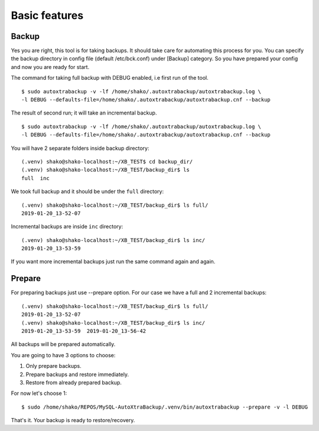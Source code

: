 Basic features
==============

Backup
------

Yes you are right, this tool is for taking backups.
It should take care for automating this process for you.
You can specify the backup directory in config file (default /etc/bck.conf) under [Backup] category.
So you have prepared your config and now you are ready for start.

The command for taking full backup with DEBUG enabled, i.e first run of the tool.

::

    $ sudo autoxtrabackup -v -lf /home/shako/.autoxtrabackup/autoxtrabackup.log \
    -l DEBUG --defaults-file=/home/shako/.autoxtrabackup/autoxtrabackup.cnf --backup


The result of second run; it will take an incremental backup.

::

    $ sudo autoxtrabackup -v -lf /home/shako/.autoxtrabackup/autoxtrabackup.log \
    -l DEBUG --defaults-file=/home/shako/.autoxtrabackup/autoxtrabackup.cnf --backup




You will have 2 separate folders inside backup directory:

::

    (.venv) shako@shako-localhost:~/XB_TEST$ cd backup_dir/
    (.venv) shako@shako-localhost:~/XB_TEST/backup_dir$ ls
    full  inc



We took full backup and it should be under the ``full`` directory:

::

    (.venv) shako@shako-localhost:~/XB_TEST/backup_dir$ ls full/
    2019-01-20_13-52-07


Incremental backups are inside ``inc`` directory:

::

    (.venv) shako@shako-localhost:~/XB_TEST/backup_dir$ ls inc/
    2019-01-20_13-53-59

If you want more incremental backups just run the same command again and again.


Prepare
-------
For preparing backups just use --prepare option. For our case we have a
full and 2 incremental backups:

::

    (.venv) shako@shako-localhost:~/XB_TEST/backup_dir$ ls full/
    2019-01-20_13-52-07
    (.venv) shako@shako-localhost:~/XB_TEST/backup_dir$ ls inc/
    2019-01-20_13-53-59  2019-01-20_13-56-42


All backups will be prepared
automatically.

You are going to have 3 options to choose:

1. Only prepare backups.
2. Prepare backups and restore immediately.
3. Restore from already prepared backup.

For now let's choose 1:

::

    $ sudo /home/shako/REPOS/MySQL-AutoXtraBackup/.venv/bin/autoxtrabackup --prepare -v -l DEBUG


That's it. Your backup is ready to restore/recovery.
